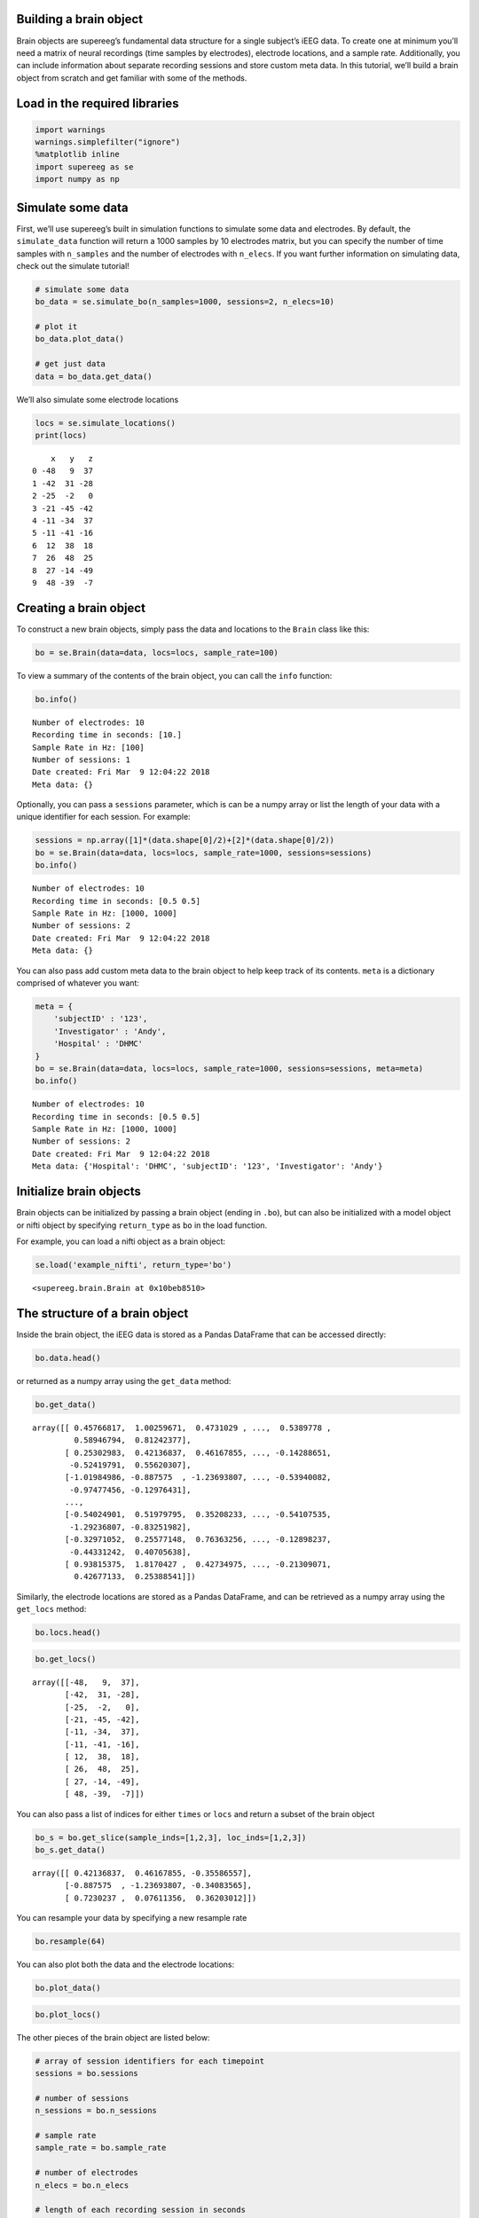 
Building a brain object
=======================

Brain objects are supereeg’s fundamental data structure for a single
subject’s iEEG data. To create one at minimum you’ll need a matrix of
neural recordings (time samples by electrodes), electrode locations, and
a sample rate. Additionally, you can include information about separate
recording sessions and store custom meta data. In this tutorial, we’ll
build a brain object from scratch and get familiar with some of the
methods.

Load in the required libraries
==============================

.. code:: ipython2

    import warnings 
    warnings.simplefilter("ignore")
    %matplotlib inline
    import supereeg as se
    import numpy as np

Simulate some data
==================

First, we’ll use supereeg’s built in simulation functions to simulate
some data and electrodes. By default, the ``simulate_data`` function
will return a 1000 samples by 10 electrodes matrix, but you can specify
the number of time samples with ``n_samples`` and the number of
electrodes with ``n_elecs``. If you want further information on
simulating data, check out the simulate tutorial!

.. code:: ipython2

    # simulate some data
    bo_data = se.simulate_bo(n_samples=1000, sessions=2, n_elecs=10)
    
    # plot it
    bo_data.plot_data()
    
    # get just data
    data = bo_data.get_data()



.. image:: brain_objects_files/brain_objects_4_0.png


We’ll also simulate some electrode locations

.. code:: ipython2

    locs = se.simulate_locations()
    print(locs)


.. parsed-literal::

        x   y   z
    0 -48   9  37
    1 -42  31 -28
    2 -25  -2   0
    3 -21 -45 -42
    4 -11 -34  37
    5 -11 -41 -16
    6  12  38  18
    7  26  48  25
    8  27 -14 -49
    9  48 -39  -7


Creating a brain object
=======================

To construct a new brain objects, simply pass the data and locations to
the ``Brain`` class like this:

.. code:: ipython2

    bo = se.Brain(data=data, locs=locs, sample_rate=100)

To view a summary of the contents of the brain object, you can call the
``info`` function:

.. code:: ipython2

    bo.info()


.. parsed-literal::

    Number of electrodes: 10
    Recording time in seconds: [10.]
    Sample Rate in Hz: [100]
    Number of sessions: 1
    Date created: Fri Mar  9 12:04:22 2018
    Meta data: {}


Optionally, you can pass a ``sessions`` parameter, which is can be a
numpy array or list the length of your data with a unique identifier for
each session. For example:

.. code:: ipython2

    sessions = np.array([1]*(data.shape[0]/2)+[2]*(data.shape[0]/2))
    bo = se.Brain(data=data, locs=locs, sample_rate=1000, sessions=sessions)
    bo.info()


.. parsed-literal::

    Number of electrodes: 10
    Recording time in seconds: [0.5 0.5]
    Sample Rate in Hz: [1000, 1000]
    Number of sessions: 2
    Date created: Fri Mar  9 12:04:22 2018
    Meta data: {}


You can also pass add custom meta data to the brain object to help keep
track of its contents. ``meta`` is a dictionary comprised of whatever
you want:

.. code:: ipython2

    meta = {
        'subjectID' : '123',
        'Investigator' : 'Andy',
        'Hospital' : 'DHMC'
    }
    bo = se.Brain(data=data, locs=locs, sample_rate=1000, sessions=sessions, meta=meta)
    bo.info()


.. parsed-literal::

    Number of electrodes: 10
    Recording time in seconds: [0.5 0.5]
    Sample Rate in Hz: [1000, 1000]
    Number of sessions: 2
    Date created: Fri Mar  9 12:04:22 2018
    Meta data: {'Hospital': 'DHMC', 'subjectID': '123', 'Investigator': 'Andy'}


Initialize brain objects
========================

Brain objects can be initialized by passing a brain object (ending in
``.bo``), but can also be initialized with a model object or nifti
object by specifying ``return_type`` as ``bo`` in the load function.

For example, you can load a nifti object as a brain object:

.. code:: ipython2

    se.load('example_nifti', return_type='bo')




.. parsed-literal::

    <supereeg.brain.Brain at 0x10beb8510>



The structure of a brain object
===============================

Inside the brain object, the iEEG data is stored as a Pandas DataFrame
that can be accessed directly:

.. code:: ipython2

    bo.data.head()




.. raw:: html

    <div>
    <style scoped>
        .dataframe tbody tr th:only-of-type {
            vertical-align: middle;
        }
    
        .dataframe tbody tr th {
            vertical-align: top;
        }
    
        .dataframe thead th {
            text-align: right;
        }
    </style>
    <table border="1" class="dataframe">
      <thead>
        <tr style="text-align: right;">
          <th></th>
          <th>0</th>
          <th>1</th>
          <th>2</th>
          <th>3</th>
          <th>4</th>
          <th>5</th>
          <th>6</th>
          <th>7</th>
          <th>8</th>
          <th>9</th>
        </tr>
      </thead>
      <tbody>
        <tr>
          <th>0</th>
          <td>0.457668</td>
          <td>1.002597</td>
          <td>0.473103</td>
          <td>0.442697</td>
          <td>1.107444</td>
          <td>0.366680</td>
          <td>-0.590094</td>
          <td>0.538978</td>
          <td>0.589468</td>
          <td>0.812424</td>
        </tr>
        <tr>
          <th>1</th>
          <td>0.253030</td>
          <td>0.421368</td>
          <td>0.461679</td>
          <td>-0.355866</td>
          <td>-0.918637</td>
          <td>-0.174927</td>
          <td>-0.877156</td>
          <td>-0.142887</td>
          <td>-0.524198</td>
          <td>0.556203</td>
        </tr>
        <tr>
          <th>2</th>
          <td>-1.019850</td>
          <td>-0.887575</td>
          <td>-1.236938</td>
          <td>-0.340836</td>
          <td>-1.057887</td>
          <td>-0.728071</td>
          <td>-1.707030</td>
          <td>-0.539401</td>
          <td>-0.974775</td>
          <td>-0.129764</td>
        </tr>
        <tr>
          <th>3</th>
          <td>0.631908</td>
          <td>0.723024</td>
          <td>0.076114</td>
          <td>0.362030</td>
          <td>0.338571</td>
          <td>0.744364</td>
          <td>0.349059</td>
          <td>0.150206</td>
          <td>0.533262</td>
          <td>0.375704</td>
        </tr>
        <tr>
          <th>4</th>
          <td>0.237143</td>
          <td>0.890285</td>
          <td>0.851677</td>
          <td>1.146780</td>
          <td>0.521480</td>
          <td>0.827607</td>
          <td>1.627419</td>
          <td>1.251530</td>
          <td>0.989771</td>
          <td>0.725368</td>
        </tr>
      </tbody>
    </table>
    </div>



or returned as a numpy array using the ``get_data`` method:

.. code:: ipython2

    bo.get_data()




.. parsed-literal::

    array([[ 0.45766817,  1.00259671,  0.4731029 , ...,  0.5389778 ,
             0.58946794,  0.81242377],
           [ 0.25302983,  0.42136837,  0.46167855, ..., -0.14288651,
            -0.52419791,  0.55620307],
           [-1.01984986, -0.887575  , -1.23693807, ..., -0.53940082,
            -0.97477456, -0.12976431],
           ...,
           [-0.54024901,  0.51979795,  0.35208233, ..., -0.54107535,
            -1.29236807, -0.83251982],
           [-0.32971052,  0.25577148,  0.76363256, ..., -0.12898237,
            -0.44331242,  0.40705638],
           [ 0.93815375,  1.8170427 ,  0.42734975, ..., -0.21309071,
             0.42677133,  0.25388541]])



Similarly, the electrode locations are stored as a Pandas DataFrame, and
can be retrieved as a numpy array using the ``get_locs`` method:

.. code:: ipython2

    bo.locs.head()




.. raw:: html

    <div>
    <style scoped>
        .dataframe tbody tr th:only-of-type {
            vertical-align: middle;
        }
    
        .dataframe tbody tr th {
            vertical-align: top;
        }
    
        .dataframe thead th {
            text-align: right;
        }
    </style>
    <table border="1" class="dataframe">
      <thead>
        <tr style="text-align: right;">
          <th></th>
          <th>x</th>
          <th>y</th>
          <th>z</th>
        </tr>
      </thead>
      <tbody>
        <tr>
          <th>0</th>
          <td>-48</td>
          <td>9</td>
          <td>37</td>
        </tr>
        <tr>
          <th>1</th>
          <td>-42</td>
          <td>31</td>
          <td>-28</td>
        </tr>
        <tr>
          <th>2</th>
          <td>-25</td>
          <td>-2</td>
          <td>0</td>
        </tr>
        <tr>
          <th>3</th>
          <td>-21</td>
          <td>-45</td>
          <td>-42</td>
        </tr>
        <tr>
          <th>4</th>
          <td>-11</td>
          <td>-34</td>
          <td>37</td>
        </tr>
      </tbody>
    </table>
    </div>



.. code:: ipython2

    bo.get_locs()




.. parsed-literal::

    array([[-48,   9,  37],
           [-42,  31, -28],
           [-25,  -2,   0],
           [-21, -45, -42],
           [-11, -34,  37],
           [-11, -41, -16],
           [ 12,  38,  18],
           [ 26,  48,  25],
           [ 27, -14, -49],
           [ 48, -39,  -7]])



You can also pass a list of indices for either ``times`` or ``locs`` and
return a subset of the brain object

.. code:: ipython2

    bo_s = bo.get_slice(sample_inds=[1,2,3], loc_inds=[1,2,3])
    bo_s.get_data()




.. parsed-literal::

    array([[ 0.42136837,  0.46167855, -0.35586557],
           [-0.887575  , -1.23693807, -0.34083565],
           [ 0.7230237 ,  0.07611356,  0.36203012]])



You can resample your data by specifying a new resample rate

.. code:: ipython2

    bo.resample(64)

You can also plot both the data and the electrode locations:

.. code:: ipython2

    bo.plot_data()



.. image:: brain_objects_files/brain_objects_29_0.png


.. code:: ipython2

    bo.plot_locs()



.. image:: brain_objects_files/brain_objects_30_0.png


The other pieces of the brain object are listed below:

.. code:: ipython2

    # array of session identifiers for each timepoint
    sessions = bo.sessions
    
    # number of sessions
    n_sessions = bo.n_sessions
    
    # sample rate
    sample_rate = bo.sample_rate
    
    # number of electrodes
    n_elecs = bo.n_elecs
    
    # length of each recording session in seconds
    n_seconds = bo.n_secs
    
    # the date and time that the bo was created
    date_created = bo.date_created
    
    # kurtosis of each electrode
    kurtosis = bo.kurtosis
    
    # meta data
    meta = bo.meta
    
    # label delinieating observed and reconstructed locations
    label = bo.label

Brain object methods
====================

There are a few other useful methods on a brain object

``bo.info()``
-------------

This method will give you a summary of the brain object:

.. code:: ipython2

    bo.info()


.. parsed-literal::

    Number of electrodes: 10
    Recording time in seconds: [0.5 0.5]
    Sample Rate in Hz: [64, 64]
    Number of sessions: 2
    Date created: Fri Mar  9 12:04:22 2018
    Meta data: {'Hospital': 'DHMC', 'subjectID': '123', 'Investigator': 'Andy'}


``bo.get_data()``
-----------------

.. code:: ipython2

    data_array = bo.get_data()

``bo.get_zscore_data()``
------------------------

This method will return a numpy array of the zscored data:

.. code:: ipython2

    zdata_array = bo.get_zscore_data()

``bo.get_locs()``
-----------------

This method will return a numpy array of the electrode locations:

.. code:: ipython2

    locs = bo.get_locs()

``bo.get_slice()``
------------------

This method allows you to slice out time and locations from the brain
object, and returns a brain object. This can occur in place if you set
the flag ``inplace=True``.

.. code:: ipython2

    bo_slice = bo.get_slice(sample_inds=None, loc_inds=None, inplace=False)

``bo.resample()``
-----------------

This method allows you resample a brain object in place.

.. code:: ipython2

    bo.resample(resample_rate=None)




.. parsed-literal::

    <supereeg.brain.Brain at 0x10d017250>



``bo.plot_data()``
------------------

This method normalizes and plots data from brain object:

.. code:: ipython2

    bo.plot_data()



.. image:: brain_objects_files/brain_objects_47_0.png


``bo.plot_locs()``
------------------

This method plots electrode locations from brain object:

.. code:: ipython2

    bo.plot_locs()



.. image:: brain_objects_files/brain_objects_49_0.png


``bo.save(fname='something')``
------------------------------

This method will save the brain object to the specified file location.
The data will be saved as a ‘bo’ file, which is a dictionary containing
the elements of a brain object saved in the hd5 format using
``deepdish``.

.. code:: ipython2

    #bo.save(fname='brain_object')

``bo.to_nii()``
---------------

This method converts the brain object into a ``nibabel`` nifti image. If
``filepath`` is specified, the nifti file will be saved. You can also
specify a nifti template with the ``template`` argument. If no template
is specified, it will use the gray matter masked MNI 152 brain
downsampled to 6mm.

.. code:: ipython2

    # convert to nifti
    nii = bo.to_nii()
    
    # plot first timepoint
    nii.plot_glass_brain()
    
    # save the file
    # nii = bo.to_nii(filepath='/path/to/file/brain')
    
    # specify a template and resolution
    # nii = bo.to_nii(template='/path/to/nifti/file.nii', vox_size=20)



.. image:: brain_objects_files/brain_objects_53_0.png

